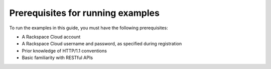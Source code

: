 .. _gsg-prerequisites:

Prerequisites for running examples
~~~~~~~~~~~~~~~~~~~~~~~~~~~~~~~~~~~~

To run the examples in this guide, you must have the following
prerequisites:

-  A Rackspace Cloud account

-  A Rackspace Cloud username and password, as specified during
   registration

-  Prior knowledge of HTTP/1.1 conventions

-  Basic familiarity with RESTful APIs
